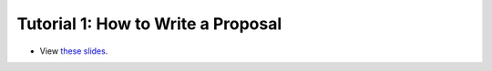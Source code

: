 ===================================
Tutorial 1: How to Write a Proposal
===================================

.. image:: ../../_static/files/2022.11.18_HowToWriteAProposal_Web_Thumbnail.png

- View `these slides <../../_static/files/2022.11.18_HowToWriteAProposal_Web.pdf>`_.